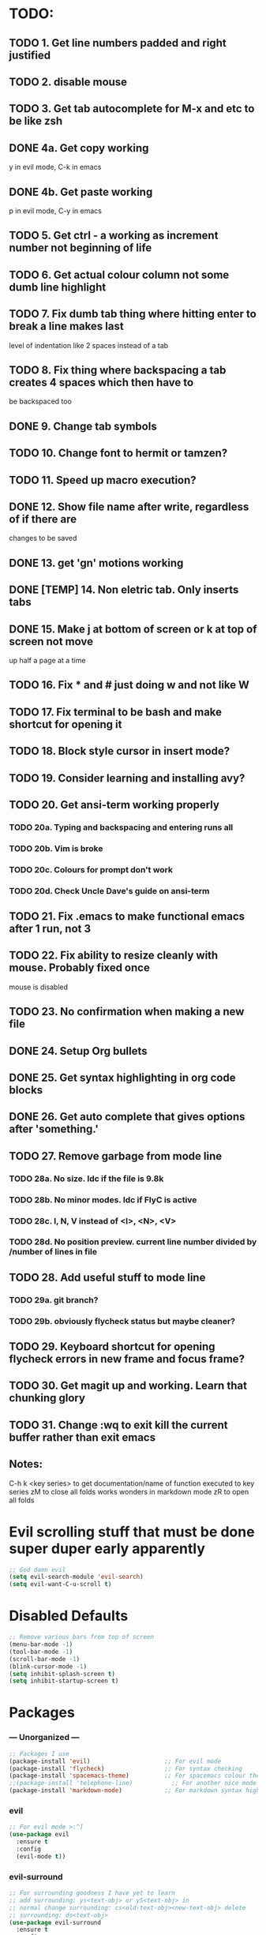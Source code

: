 * TODO:
** TODO 1. Get line numbers padded and right justified
** TODO 2. disable mouse
** TODO 3. Get tab autocomplete for M-x and etc to be like zsh
** DONE 4a. Get copy working
y in evil mode, C-k in emacs
** DONE 4b. Get paste working
p in evil mode, C-y in emacs
** TODO 5. Get ctrl - a working as increment number not beginning of life
** TODO 6. Get actual colour column not some dumb line highlight
** TODO 7. Fix dumb tab thing where hitting enter to break a line makes last
       level of indentation like 2 spaces instead of a tab
** TODO 8. Fix thing where backspacing a tab creates 4 spaces which then have to
        be backspaced too
** DONE 9. Change tab symbols
** TODO 10. Change font to hermit or tamzen?
** TODO 11. Speed up macro execution?
** DONE 12. Show file name after write, regardless of if there are
changes to be saved
** DONE 13. get 'gn' motions working
** DONE [TEMP] 14. Non eletric tab. Only inserts tabs
** DONE 15. Make j at bottom of screen or k at top of screen not move
up half a page at a time
** TODO 16. Fix * and # just doing w and not like W
** TODO 17. Fix terminal to be bash and make shortcut for opening it
** TODO 18. Block style cursor in insert mode?
** TODO 19. Consider learning and installing avy?
** TODO 20. Get ansi-term working properly
*** TODO 20a. Typing and backspacing and entering runs all
*** TODO 20b. Vim is broke
*** TODO 20c. Colours for prompt don't work
*** TODO 20d. Check Uncle Dave's guide on ansi-term
** TODO 21. Fix .emacs to make functional emacs after 1 run, not 3
** TODO 22. Fix ability to resize cleanly with mouse. Probably fixed once
        mouse is disabled
** TODO 23. No confirmation when making a new file
** DONE 24. Setup Org bullets

** DONE 25. Get syntax highlighting in org code blocks
** DONE 26. Get auto complete that gives options after 'something.'
** TODO 27. Remove garbage from mode line
*** TODO 28a. No size. Idc if the file is 9.8k
*** TODO 28b. No minor modes. Idc if FlyC is active
*** TODO 28c. I, N, V instead of <I>, <N>, <V>
*** TODO 28d. No position preview. current line number divided by /number of lines in file
** TODO 28. Add useful stuff to mode line
*** TODO 29a. git branch?
*** TODO 29b. obviously flycheck status but maybe cleaner?
** TODO 29. Keyboard shortcut for opening flycheck errors in new frame and focus frame?
** TODO 30. Get magit up and working. Learn that chunking glory
** TODO 31. Change :wq to exit kill the current buffer rather than exit emacs
** Notes:
C-h k <key series> to get documentation/name of function executed to key series
zM to close all folds works wonders in markdown mode
zR to open all folds

* Evil scrolling stuff that must be done super duper early apparently
#+BEGIN_SRC emacs-lisp
;; God damn evil
(setq evil-search-module 'evil-search)
(setq evil-want-C-u-scroll t)
#+END_SRC
* Disabled Defaults
#+BEGIN_SRC emacs-lisp
;; Remove various bars from top of screen
(menu-bar-mode -1)
(tool-bar-mode -1)
(scroll-bar-mode -1)
(blink-cursor-mode -1)
(setq inhibit-splash-screen t)
(setq inhibit-startup-screen t)
#+END_SRC

* Packages
*** --- Unorganized ---
    #+BEGIN_SRC emacs-lisp
    ;; Packages I use
    (package-install 'evil)                     ;; For evil mode
    (package-install 'flycheck)                 ;; For syntax checking
    (package-install 'spacemacs-theme)          ;; For spacemacs colour theme
    ;;(package-install 'telephone-line)           ;; For another nice mode line
    (package-install 'markdown-mode)            ;; For markdown syntax highlighting
    #+END_SRC
*** evil
#+BEGIN_SRC emacs-lisp
    ;; For evil mode >:^]
    (use-package evil
      :ensure t
      :config
      (evil-mode t))
#+END_SRC
*** evil-surround
#+BEGIN_SRC emacs-lisp
    ;; For surrounding goodness I have yet to learn
    ;; add surrounding: ys<text-obj> or yS<text-obj> in
    ;; normal change surrounding: cs<old-text-obj><new-text-obj> delete
    ;; surrounding: ds<text-obj>
    (use-package evil-surround
      :ensure t
      :config
      ;; Enable evil-surround
      (global-evil-surround-mode 1))
#+END_SRC
*** flycheck
#+BEGIN_SRC emacs-lisp
    (use-package flycheck
      :ensure t
      :config
      ;; Enable flycheck syntax checking
      (global-flycheck-mode))
#+END_SRC
*** company
    #+BEGIN_SRC emacs-lisp
    ;; For tab completion
    (use-package company
      :ensure t
      :config
      (add-hook 'after-init-hook 'global-company-mode))
    (use-package irony
      :ensure t)
    (use-package company-irony
      :ensure t)
    #+END_SRC
*** dashboard
    #+BEGIN_SRC emacs-lisp
    ;; For a start up screen that doesn't suck
    (use-package dashboard
      :ensure t
      :config
      (dashboard-setup-startup-hook)
      (setq dashboard-startup-banner "~/.emacs.d/dashboard.png")
      (setq dashboard-items '((recents . 10)
                              (bookmarks . 5)
                             ))
      (setq dashboard-banner-logo-title "Welcome back, loser."))
    #+END_SRC
*** dmenu
    #+BEGIN_SRC emacs-lisp
    ;; Because if you're not launching programs from emacs, you're
    ;; spending enough time in emacs.
    (use-package dmenu
      :ensure t
      :bind
      ("C-s-SPC" . 'dmenu))
    #+END_SRC
*** ido
    #+BEGIN_SRC emacs-lisp
    ;; For minibuffer completion that doesn't suck
    (require 'ido)
    (setq ido-enable-flex-matching nil)
    (setq ido-create-new-buffer 'always)
    (setq ido-everywhere t)
    (ido-mode 1)
    (use-package ido-vertical-mode
      :ensure t
      :config
      (ido-vertical-mode 1)
      ;; Better searching. C-n and C-p for cycling through possible completions
      (setq ido-vertical-define-keys 'C-n-and-C-p-only))
    ;;(use-package ido-vertical-mode
    ;;	:ensure t
    ;;	:init
    ;;	(ido-vertical-mode 1))
    ;;(defun ido-my-keys ()
    ;;	"Zsh-like tab complete for ido."
    ;;	(define-key ido-completion-map " " 'ido-next-match))
    ;; ido buffer switching. *Much* better
    (global-set-key (kbd "C-x C-b") 'ido-switch-buffer)
    #+END_SRC
*** switch-window
    #+BEGIN_SRC emacs-lisp
    ;; For window switching that doesn't suck
    (use-package switch-window
      :ensure t
      :config
      ;; Remove surrounding square on chars
      (setq switch-window-input-style 'minibuffer)
      (setq switch-window-increase 2)
      (setq switch-window-threshold 2)
      (setq switch-window-shortcut-style 'qwerty)
      (setq switch-window-qwerty-shortcuts
      	  '("h" "j" "k" "l" "u" "i" "o" "p"))
      (global-set-key (kbd "C-x o") 'switch-window))
    #+END_SRC
* Custom Functions
** Better Window Splitting
  #+BEGIN_SRC emacs-lisp
  ;; Now splitting windows brings focus to the newly created window
  ;; and window splitting is bound to more comfortable key combos
  ;; ===========================
  ;; = Better Window Splitting =
  ;; ===========================
  (defun split-and-follow-horizontal ()
    (interactive)
    (split-window-right)
    (balance-windows)
    (other-window 1))
  (global-set-key (kbd "C-x C-l") 'split-and-follow-horizontal)
  (defun split-and-follow-vertical ()
    (interactive)
    (split-window-below)
    (balance-windows)
    (other-window 1))
  (global-set-key (kbd "C-x C-j") 'split-and-follow-vertical)
  #+END_SRC
* Mode Line
#+BEGIN_SRC emacs-lisp
;; For a mode line that doesn't suck
(use-package spaceline
  :ensure t
  :config
  (require 'spaceline-config)
  (spaceline-spacemacs-theme))
;; (require 'telephone-line)
;; (telephone-line-mode 1)
#+END_SRC
* --- Unorganized ---
#+BEGIN_SRC emacs-lisp
;; Doesn't work in use-package :config
;; Add support for native vim C-u when editing
(setq-default evil-want-C-u-scroll t)
;; Add support for vim 'gn' motions when editing
(setq evil-search-module (quote evil-search))
;; Set scrolling past top or bottom of page to move only
;; one line instead of half a page
(setq scroll-conservatively 100)

;; Make flycheck look for include files in the current folder. Very useful
(defun my-c-mode-common-hook ()
	(setq flycheck-clang-include-path (list "..")))
(add-hook 'c-mode-common-hook 'my-c-mode-common-hook)

(setq explicit-shell-file-name "/bin/bash")

(global-linum-mode t)                       ;; Get line numbers
#+END_SRC

* Line Number & Fringe
#+BEGIN_SRC emacs-lisp
;; Enable line numbers, add spacing
(setq linum-format " %d ")                  ;; Set line number format
(setq-default left-fringe-width 4)         ;; Set line number format spacing
(setq-default right-fringe-width 4)        ;; Set line number format spacing
(set-face-attribute 'fringe nil :background nil)
#+END_SRC
* Indentation
#+BEGIN_SRC emacs-lisp
;; Fix identation issue of mixing spaces and tabs, at least in C
(setq-default c-basic-offset 4
	tab-width 4
	indent-tabs-mode t)
(setq-default indent-tabs-mode t)           ;; Default to use tabs
;;(local-set-key (kbd "TAB") (insert-char 9))
(global-set-key (kbd "TAB") (lambda () (interactive) (insert-char 9 1)))
(setq-default tab-width 4)                  ;; Better tabsize
(setq-default whitespace-line-column 80)    ;; Add warning for if a line goes
#+END_SRC
* Whitespace Highlighting
#+BEGIN_SRC emacs-lisp
;; Highlights tabs and trailing whitespace
;; face: necessary for any of the following ones to work
;; tabs: because I want to see where my tabs are
;; lines: for highlighting lines that are too long
;; trailing: for trailing whitespace
;; trailing-whitespace: for obvious reasons
;; tab-mark: for tabs I think
(setq-default whitespace-style (quote
	(face tabs tab-mark lines-tail trailing trailing-whitespace)) )
(setq whitespace-display-mappings
	'(
		(space-mark 32 [183] [46])
		(newline-mark 10 [182 10])
		(tab-mark 9 [124 9] [92 9])
	))
(global-whitespace-mode t)
#+END_SRC
* Paren. Matching
#+BEGIN_SRC emacs-lisp
;; For setting colour of the matching paren. Currently unchanged
(require 'paren)
;; (set-face-background 'show-paren-match (face-background 'default))
;; (set-face-foreground 'show-paren-match "#def")
(set-face-background 'show-paren-match (face-foreground 'default))
(set-face-foreground 'show-paren-match (face-background 'default))
(set-face-attribute 'show-paren-match nil :weight 'extra-bold)
(show-paren-mode 1)                         ;; Show matching parens
#+END_SRC
* Org Mode
** Org Settings
#+BEGIN_SRC emacs-lisp
;; Add syntax highlighting to org-mode code blocks
(setq org-src-fontify-natively t)
#+END_SRC
** Org Bullets
#+BEGIN_SRC emacs-lisp
(use-package org-bullets
  :ensure t
  :init
  :config
  (add-hook 'org-mode-hook (lambda () (org-bullets-mode 1))))
#+END_SRC
